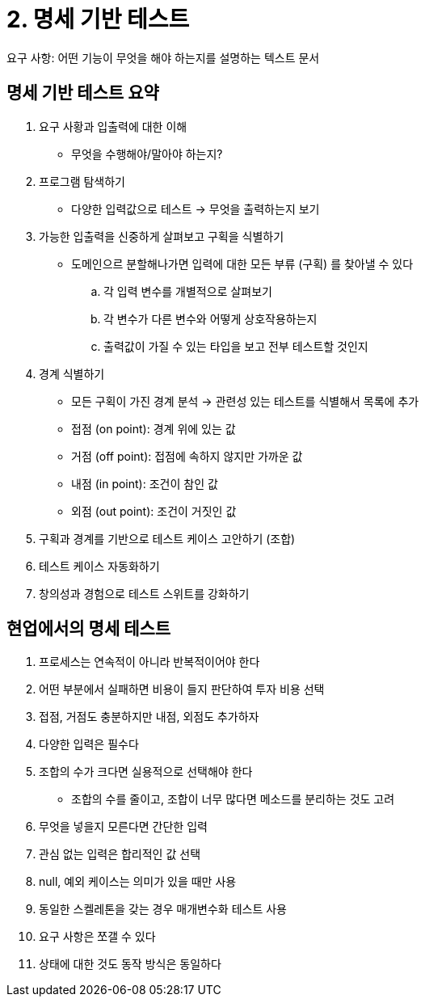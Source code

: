 = 2. 명세 기반 테스트

요구 사항: 어떤 기능이 무엇을 해야 하는지를 설명하는 텍스트 문서

== 명세 기반 테스트 요약

. 요구 사황과 입출력에 대한 이해
** 무엇을 수행해야/말아야 하는지?
. 프로그램 탐색하기
** 다양한 입력값으로 테스트 -> 무엇을 출력하는지 보기
. 가능한 입출력을 신중하게 살펴보고 구획을 식별하기
** 도메인으르 분할해나가면 입력에 대한 모든 부류 (구획) 를 찾아낼 수 있다
.. 각 입력 변수를 개별적으로 살펴보기
.. 각 변수가 다른 변수와 어떻게 상호작용하는지
.. 출력값이 가질 수 있는 타입을 보고 전부 테스트할 것인지
. 경계 식별하기
** 모든 구획이 가진 경계 분석 -> 관련성 있는 테스트를 식별해서 목록에 추가
** 접점 (on point): 경계 위에 있는 값
** 거점 (off point): 접점에 속하지 않지만 가까운 값
** 내점 (in point): 조건이 참인 값
** 외점 (out point): 조건이 거짓인 값
. 구획과 경계를 기반으로 테스트 케이스 고안하기 (조합)
. 테스트 케이스 자동화하기
. 창의성과 경험으로 테스트 스위트를 강화하기

== 현업에서의 명세 테스트

. 프로세스는 연속적이 아니라 반복적이어야 한다
. 어떤 부분에서 실패하면 비용이 들지 판단하여 투자 비용 선택
. 접점, 거점도 충분하지만 내점, 외점도 추가하자
. 다양한 입력은 필수다
. 조합의 수가 크다면 실용적으로 선택해야 한다
** 조합의 수를 줄이고, 조합이 너무 많다면 메소드를 분리하는 것도 고려
. 무엇을 넣을지 모른다면 간단한 입력
. 관심 없는 입력은 합리적인 값 선택
. null, 예외 케이스는 의미가 있을 때만 사용
. 동일한 스켈레톤을 갖는 경우 매개변수화 테스트 사용
. 요구 사항은 쪼갤 수 있다
. 상태에 대한 것도 동작 방식은 동일하다